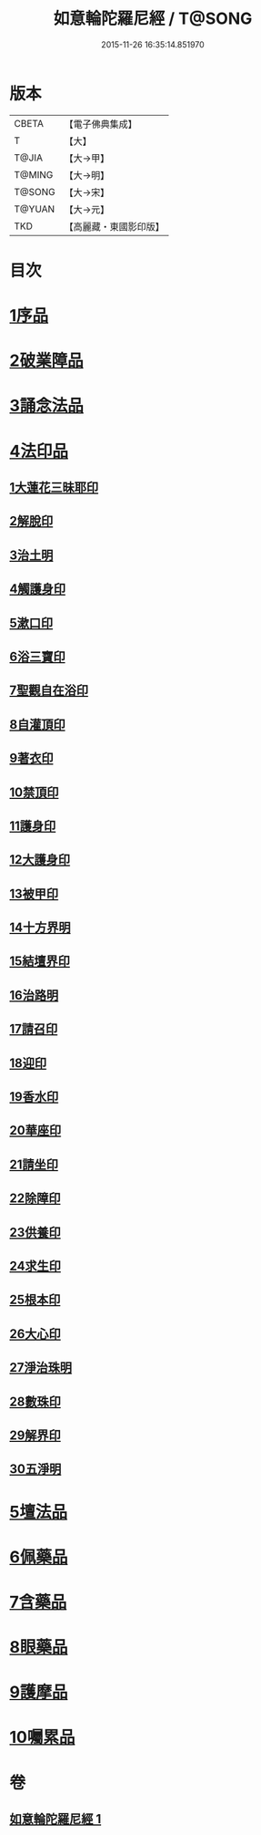 #+TITLE: 如意輪陀羅尼經 / T@SONG
#+DATE: 2015-11-26 16:35:14.851970
* 版本
 |     CBETA|【電子佛典集成】|
 |         T|【大】     |
 |     T@JIA|【大→甲】   |
 |    T@MING|【大→明】   |
 |    T@SONG|【大→宋】   |
 |    T@YUAN|【大→元】   |
 |       TKD|【高麗藏・東國影印版】|

* 目次
* [[file:KR6j0287_001.txt::001-0188b21][1序品]]
* [[file:KR6j0287_001.txt::0189b7][2破業障品]]
* [[file:KR6j0287_001.txt::0189c22][3誦念法品]]
* [[file:KR6j0287_001.txt::0190b17][4法印品]]
** [[file:KR6j0287_001.txt::0190b22][1大蓮花三昧耶印]]
** [[file:KR6j0287_001.txt::0190c10][2解脫印]]
** [[file:KR6j0287_001.txt::0190c22][3治土明]]
** [[file:KR6j0287_001.txt::0190c26][4觸護身印]]
** [[file:KR6j0287_001.txt::0191a5][5漱口印]]
** [[file:KR6j0287_001.txt::0191a13][6浴三寶印]]
** [[file:KR6j0287_001.txt::0191a21][7聖觀自在浴印]]
** [[file:KR6j0287_001.txt::0191b4][8自灌頂印]]
** [[file:KR6j0287_001.txt::0191b12][9著衣印]]
** [[file:KR6j0287_001.txt::0191b20][10禁頂印]]
** [[file:KR6j0287_001.txt::0191b29][11護身印]]
** [[file:KR6j0287_001.txt::0191c9][12大護身印]]
** [[file:KR6j0287_001.txt::0191c14][13被甲印]]
** [[file:KR6j0287_001.txt::0191c20][14十方界明]]
** [[file:KR6j0287_001.txt::0191c24][15結壇界印]]
** [[file:KR6j0287_001.txt::0192a1][16治路明]]
** [[file:KR6j0287_001.txt::0192a8][17請召印]]
** [[file:KR6j0287_001.txt::0192a15][18迎印]]
** [[file:KR6j0287_001.txt::0192a27][19香水印]]
** [[file:KR6j0287_001.txt::0192b4][20華座印]]
** [[file:KR6j0287_001.txt::0192b16][21請坐印]]
** [[file:KR6j0287_001.txt::0192b23][22除障印]]
** [[file:KR6j0287_001.txt::0192c2][23供養印]]
** [[file:KR6j0287_001.txt::0192c12][24求生印]]
** [[file:KR6j0287_001.txt::0192c20][25根本印]]
** [[file:KR6j0287_001.txt::0193a2][26大心印]]
** [[file:KR6j0287_001.txt::0193a6][27淨治珠明]]
** [[file:KR6j0287_001.txt::0193a12][28數珠印]]
** [[file:KR6j0287_001.txt::0193a29][29解界印]]
** [[file:KR6j0287_001.txt::0193b8][30五淨明]]
* [[file:KR6j0287_001.txt::0193b16][5壇法品]]
* [[file:KR6j0287_001.txt::0194a14][6佩藥品]]
* [[file:KR6j0287_001.txt::0194b14][7含藥品]]
* [[file:KR6j0287_001.txt::0195a9][8眼藥品]]
* [[file:KR6j0287_001.txt::0195c14][9護摩品]]
* [[file:KR6j0287_001.txt::0196a24][10囑累品]]
* 卷
** [[file:KR6j0287_001.txt][如意輪陀羅尼經 1]]
